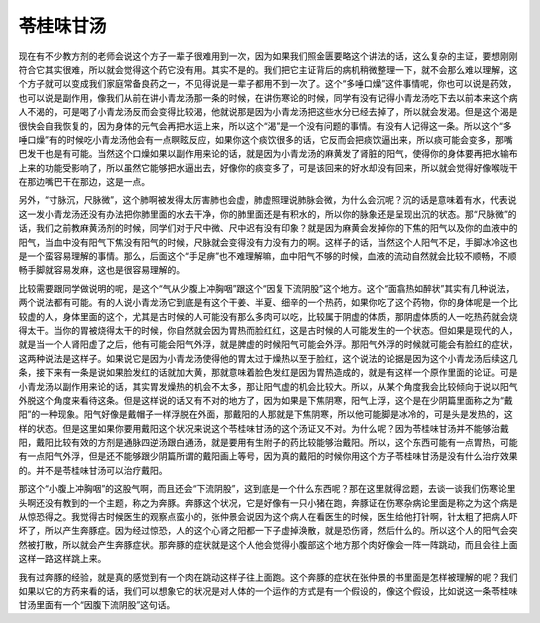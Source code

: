 苓桂味甘汤
===============

现在有不少教方剂的老师会说这个方子一辈子很难用到一次，因为如果我们照金匮要略这个讲法的话，这么复杂的主证，要想刚刚符合它其实很难，所以就会觉得这个药它没有用。其实不是的。我们把它主证背后的病机稍微整理一下，就不会那么难以理解，这个方子就可以变成我们家庭常备良药之一，不见得说是一辈子都用不到一次了。这个“多唾口燥”这件事情呢，你也可以说是药效，也可以说是副作用，像我们从前在讲小青龙汤那一条的时候，在讲伤寒论的时候，同学有没有记得小青龙汤吃下去以前本来这个病人不渴的，可是喝了小青龙汤反而会变得比较渴，他就说那是因为小青龙汤把这些水分已经去掉了，所以就会发渴。但是这个渴是很快会自我恢复的，因为身体的元气会再把水运上来，所以这个“渴”是一个没有问题的事情。有没有人记得这一条。所以这个“多唾口燥”有的时候吃小青龙汤他会有一点瞑眩反应，如果你这个痰饮很多的话，它反而会把痰饮逼出来，所以痰可能会变多，那嘴巴发干也是有可能。当然这个口燥如果以副作用来论的话，就是因为小青龙汤的麻黄发了肾脏的阳气，使得你的身体要再把水输布上来的功能受影响了，所以虽然它能够把水逼出去，好像你的痰变多了，可是该回来的好水却没有回来，所以就会觉得好像喉咙干在那边嘴巴干在那边，这是一点。
 
另外，“寸脉沉，尺脉微”，这个肺啊被发得太厉害肺也会虚，肺虚照理说肺脉会微，为什么会沉呢？沉的话是意味着有水，代表说这一发小青龙汤还没有办法把你肺里面的水去干净，你的肺里面还是有积水的，所以你的脉象还是呈现出沉的状态。那“尺脉微”的话，我们之前教麻黄汤剂的时候，同学们对于尺中微、尺中迟有没有印象？就是因为麻黄会发掉你的下焦的阳气以及你的血液中的阳气，当血中没有阳气下焦没有阳气的时候，尺脉就会变得没有力没有力的啊。这样子的话，当然这个人阳气不足，手脚冰冷这也是一个蛮容易理解的事情。那么，后面这个“手足痹”也不难理解嘛，血中阳气不够的时候，血液的流动自然就会比较不顺畅，不顺畅手脚就容易发麻，这也是很容易理解的。
 
比较需要跟同学做说明的呢，是这个“气从少腹上冲胸咽”跟这个“因复下流阴股”这个地方。这个“面翕热如醉状”其实有几种说法，两个说法都有可能。有的人说小青龙汤它到底是有这个干姜、半夏、细辛的一个热药，如果你吃了这个药物，你的身体呢是一个比较虚的人，身体里面的这个，尤其是古时候的人可能没有那么多肉可以吃，比较属于阴虚的体质，那阴虚体质的人一吃热药就会烧得太干。当你的胃被烧得太干的时候，你自然就会因为胃热而脸红红，这是古时候的人可能发生的一个状态。但如果是现代的人，就是当一个人肾阳虚了之后，他有可能会阳气外浮，就是脾虚的时候阳气可能会外浮。那阳气外浮的时候就可能会有脸红的症状，这两种说法是这样子。如果说它是因为小青龙汤使得他的胃太过于燥热以至于脸红，这个说法的论据是因为这个小青龙汤后续这几条，接下来有一条是说如果脸发红的话就加大黄，那就意味着脸色发红是因为胃热造成的，就是有这样一个原作里面的论证。可是小青龙汤以副作用来论的话，其实胃发燥热的机会不太多，那让阳气虚的机会比较大。所以，从某个角度我会比较倾向于说以阳气外脱这个角度来看待这条。但是这样说的话又有不对的地方了，因为如果是下焦阴寒，阳气上浮，这个是在少阴篇里面称之为“戴阳”的一种现象。阳气好像是戴帽子一样浮脱在外面，那戴阳的人那就是下焦阴寒，所以他可能脚是冰冷的，可是头是发热的，这样的状态。但是这里如果你要用戴阳这个状况来说这个苓桂味甘汤的这个汤证又不对。为什么呢？因为苓桂味甘汤并不能够治戴阳，戴阳比较有效的方剂是通脉四逆汤跟白通汤，就是要用有生附子的药比较能够治戴阳。所以，这个东西可能有一点胃热，可能有一点阳气外浮，但是还不能够跟少阴篇所谓的戴阳画上等号，因为真的戴阳的时候你用这个方子苓桂味甘汤是没有什么治疗效果的。并不是苓桂味甘汤可以治疗戴阳。
 
那这个“小腹上冲胸咽”的这股气啊，而且还会“下流阴股”，这到底是一个什么东西呢？那在这里就得岔题，去谈一谈我们伤寒论里头啊还没有教到的一个主题，称之为奔豚。奔豚这个状况，它是好像有一只小猪在跑，奔豚证在伤寒杂病论里面是称之为这个病是从惊恐得之。我觉得古时候医生的观察点蛮小的，张仲景会说因为这个病人在看医生的时候，医生给他打针啊，针太粗了把病人吓坏了，所以产生奔豚症。因为经过惊恐，人的这个心肾之阳都一下子虚掉涣散，就是恐伤肾，然后什么的。所以这个人的阳气会突然被打散，所以就会产生奔豚症状。那奔豚的症状就是这个人他会觉得小腹部这个地方那个肉好像会一阵一阵跳动，而且会往上面这样一路这样跳上来。
 
我有过奔豚的经验，就是真的感觉到有一个肉在跳动这样子往上面跑。这个奔豚的症状在张仲景的书里面是怎样被理解的呢？我们如果以它的方药来看的话，我们可以想象它的状况是对人体的一个运作的方式是有一个假设的，像这个假设，比如说这一条苓桂味甘汤里面有一个“因腹下流阴股”这句话。
